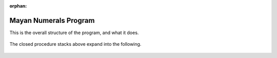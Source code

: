 :orphan:

.. _mayan-numerals-program:

======================
Mayan Numerals Program
======================

This is the overall structure of the program, and what it does.

.. figure:: ../../images/TAMayanNumerals.png
   :alt: TAMayanNumerals.png


The closed procedure stacks above expand into the following.

.. figure:: ../../images/TAMayanNumeralsSetup.png
   :alt: TAMayanNumeralsSetup.png


.. figure:: ../../images/TAMayanNumerals0.png
   :alt: TAMayanNumerals0.png


.. figure:: ../../images/TAMayanNumerals1-19.png
   :alt: TAMayanNumerals1-19.png


.. figure:: ../../images/TAMayanNumeralsNumeral.png
   :alt: TAMayanNumeralsNumeral.png


.. figure:: ../../images/TAMayanNumeralsDots.png
   :alt: TAMayanNumeralsDots.png


.. figure:: ../../images/TAMayanNumeralsLines.png
   :alt: TAMayanNumeralsLines.png

